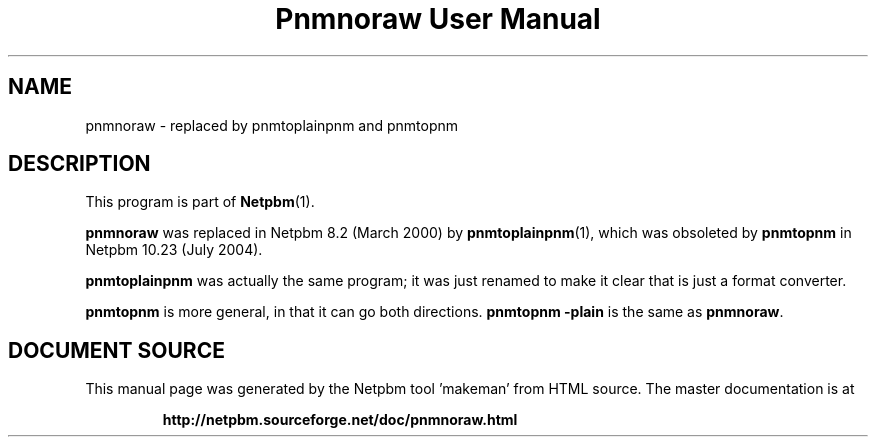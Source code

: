 \
.\" This man page was generated by the Netpbm tool 'makeman' from HTML source.
.\" Do not hand-hack it!  If you have bug fixes or improvements, please find
.\" the corresponding HTML page on the Netpbm website, generate a patch
.\" against that, and send it to the Netpbm maintainer.
.TH "Pnmnoraw User Manual" 1 "March 2000" "netpbm documentation"

.SH NAME

pnmnoraw - replaced by pnmtoplainpnm and pnmtopnm

.SH DESCRIPTION
.PP
This program is part of
.BR "Netpbm" (1)\c
\&.
.PP
\fBpnmnoraw\fP was replaced in Netpbm 8.2 (March 2000) by
.BR "pnmtoplainpnm" (1)\c
\&, which was obsoleted by
\fBpnmtopnm\fP in Netpbm 10.23 (July 2004).
.PP
\fBpnmtoplainpnm\fP was actually the same program; it was just renamed
to make it clear that is just a format converter.
.PP
\fBpnmtopnm\fP is more general, in that it can go both directions.
\fBpnmtopnm -plain\fP is the same as \fBpnmnoraw\fP.
.SH DOCUMENT SOURCE
This manual page was generated by the Netpbm tool 'makeman' from HTML
source.  The master documentation is at
.IP
.B http://netpbm.sourceforge.net/doc/pnmnoraw.html
.PP